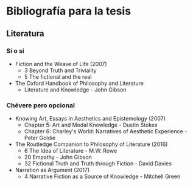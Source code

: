 * Bibliografía para la tesis
** Literatura
*** Sí o sí
- Fiction and the Weave of Life (2007)
  - 3 Beyond Truth and Triviality
  - 5 The fictional and the real
- The Oxford Handbook of Philosophy and Literature
  - Literature and Knowledge - John Gibson
*** Chévere pero opcional
- Knowing Art, Essays in Aesthetics and Epistemology (2007)
  - Chapter 5: Art and Modal Knowledge - Dustin Stokes
  - Chapter 6: Charley's World: Narratives of Aesthetic Experience - Peter Goldie
- The Routledge Companion to Philosophy of Literature (2016)
  - 6 The Idea of Literature - M.W. Rowe
  - 20 Empathy - John Gibson
  - 32 Fictional Truth and Truth through Fiction - David Davies
- Narration as Argument (2017)
  - 4 Narrative Fiction as a Source of Knowledge - Mitchell Green
